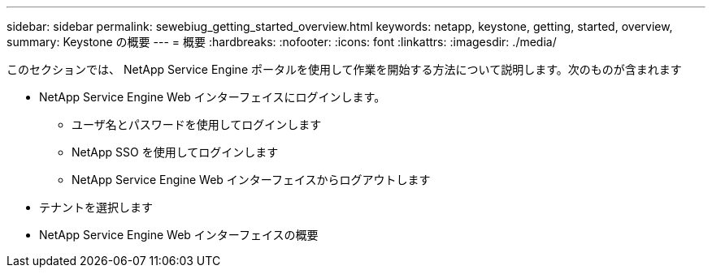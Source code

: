 ---
sidebar: sidebar 
permalink: sewebiug_getting_started_overview.html 
keywords: netapp, keystone, getting, started, overview, 
summary: Keystone の概要 
---
= 概要
:hardbreaks:
:nofooter: 
:icons: font
:linkattrs: 
:imagesdir: ./media/


[role="lead"]
このセクションでは、 NetApp Service Engine ポータルを使用して作業を開始する方法について説明します。次のものが含まれます

* NetApp Service Engine Web インターフェイスにログインします。
+
** ユーザ名とパスワードを使用してログインします
** NetApp SSO を使用してログインします
** NetApp Service Engine Web インターフェイスからログアウトします


* テナントを選択します
* NetApp Service Engine Web インターフェイスの概要

